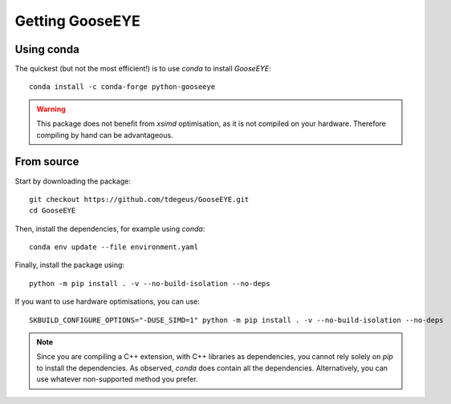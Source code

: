 
Getting GooseEYE
================

Using conda
^^^^^^^^^^^

The quickest (but not the most efficient!) is to use *conda* to install *GooseEYE*::

    conda install -c conda-forge python-gooseeye

.. warning::

    This package does not benefit from *xsimd* optimisation, as it is not compiled on your hardware. Therefore compiling by hand can be advantageous.

From source
^^^^^^^^^^^

Start by downloading the package::

    git checkout https://github.com/tdegeus/GooseEYE.git
    cd GooseEYE

Then, install the dependencies, for example using *conda*::

    conda env update --file environment.yaml

Finally, install the package using::

    python -m pip install . -v --no-build-isolation --no-deps

If you want to use hardware optimisations, you can use::

    SKBUILD_CONFIGURE_OPTIONS="-DUSE_SIMD=1" python -m pip install . -v --no-build-isolation --no-deps

.. note::

    Since you are compiling a C++ extension, with C++ libraries as dependencies, you cannot rely solely on *pip* to install the dependencies.
    As observed, *conda* does contain all the dependencies.
    Alternatively, you can use whatever non-supported method you prefer.

